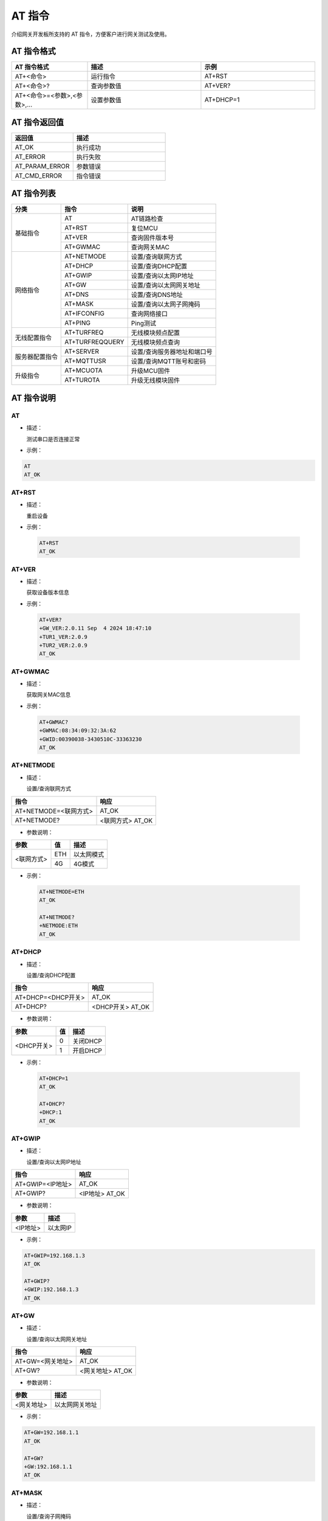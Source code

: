 AT 指令
==========================

介绍网关开发板所支持的 AT 指令，方便客户进行网关测试及使用。

AT 指令格式
+++++++++++++++++++++++++++++++++++++

.. csv-table::
    :header: "AT 指令格式", "描述", "示例"
    :widths: 40 60 60

    "AT+<命令>", "运行指令", "AT+RST"
    "AT+<命令>?", "查询参数值", "AT+VER?"
    "AT+<命令>=<参数>,<参数>,...", "设置参数值", "AT+DHCP=1"

AT 指令返回值
+++++++++++++++++++++++++++++++++++++

.. csv-table::
    :header: "返回值", "描述"
    :widths: 40 60

    "AT_OK", "执行成功"
    "AT_ERROR", "执行失败"
    "AT_PARAM_ERROR", "参数错误"
    "AT_CMD_ERROR", "指令错误"

AT 指令列表
++++++++++++++++++++++++++++++++++++++

+----------------+-------------------------+-----------------------------+
|      分类      |          指令           |            说明             |
+================+=========================+=============================+
| 基础指令       | AT                      | AT链路检查                  |
+                +-------------------------+-----------------------------+
|                | AT+RST                  | 复位MCU                     |
+                +-------------------------+-----------------------------+
|                | AT+VER                  | 查询固件版本号              |
+                +-------------------------+-----------------------------+
|                | AT+GWMAC                | 查询网关MAC                 |
+----------------+-------------------------+-----------------------------+
| 网络指令       | AT+NETMODE              | 设置/查询联网方式           |
+                +-------------------------+-----------------------------+
|                | AT+DHCP                 | 设置/查询DHCP配置           |
+                +-------------------------+-----------------------------+
|                | AT+GWIP                 | 设置/查询以太网IP地址       |
+                +-------------------------+-----------------------------+
|                | AT+GW                   | 设置/查询以太网网关地址     |
+                +-------------------------+-----------------------------+
|                | AT+DNS                  | 设置/查询DNS地址            |
+                +-------------------------+-----------------------------+
|                | AT+MASK                 | 设置/查询以太网子网掩码     |
+                +-------------------------+-----------------------------+
|                | AT+IFCONFIG             | 查询网络接口                |
+                +-------------------------+-----------------------------+
|                | AT+PING                 | Ping测试                    |
+----------------+-------------------------+-----------------------------+
| 无线配置指令   | AT+TURFREQ              | 无线模块频点配置            |
+                +-------------------------+-----------------------------+
|                | AT+TURFREQQUERY         | 无线模块频点查询            |
+----------------+-------------------------+-----------------------------+
| 服务器配置指令 | AT+SERVER               | 设置/查询服务器地址和端口号 |
+                +-------------------------+-----------------------------+
|                | AT+MQTTUSR              | 设置/查询MQTT账号和密码     |
+----------------+-------------------------+-----------------------------+
| 升级指令       | AT+MCUOTA               | 升级MCU固件                 |
+                +-------------------------+-----------------------------+
|                | AT+TUROTA               | 升级无线模块固件            |
+----------------+-------------------------+-----------------------------+

AT 指令说明
++++++++++++++++++++++++++++++++++++++

**AT**
-----------------------------------------------

- 描述：

  测试串口是否连接正常

- 示例：

.. code-block::

    AT
    AT_OK

**AT+RST**
-----------------------------------------------

- 描述：

  重启设备
 
- 示例：

 .. code-block::
    
    AT+RST
    AT_OK

**AT+VER**
-----------------------------------------------

- 描述：

  获取设备版本信息

- 示例：

 .. code-block::
    
    AT+VER?
    +GW_VER:2.0.11 Sep  4 2024 18:47:10
    +TUR1_VER:2.0.9
    +TUR2_VER:2.0.9
    AT_OK

**AT+GWMAC**
-----------------------------------------------

- 描述：

  获取网关MAC信息

- 示例：

 .. code-block::
    
    AT+GWMAC?
    +GWMAC:08:34:09:32:3A:62
    +GWID:00390038-3430510C-33363230
    AT_OK

**AT+NETMODE**
-----------------------------------------------

- 描述：

  设置/查询联网方式

+-----------------------+----------------------+
|         指令          |         响应         |
+=======================+======================+
| AT+NETMODE=<联网方式> | AT_OK                |
+-----------------------+----------------------+
| AT+NETMODE?           | <联网方式> AT_OK     |
+-----------------------+----------------------+

- 参数说明：

+------------+-------+------------+
|    参数    |   值  |    描述    |
+============+=======+============+
| <联网方式> |   ETH | 以太网模式 |
+            +-------+------------+
|            |   4G  | 4G模式     |
+------------+-------+------------+

- 示例：

 .. code-block::
    
    AT+NETMODE=ETH
    AT_OK

    AT+NETMODE?
    +NETMODE:ETH
    AT_OK

**AT+DHCP**
-----------------------------------------------

- 描述：

  设置/查询DHCP配置

+-----------------------+----------------------+
|         指令          |         响应         |
+=======================+======================+
| AT+DHCP=<DHCP开关>    | AT_OK                |
+-----------------------+----------------------+
| AT+DHCP?              | <DHCP开关> AT_OK     |
+-----------------------+----------------------+

- 参数说明：

+---------------+-------+----------+
|     参数      |   值  |   描述   |
+===============+=======+==========+
| <DHCP开关>    |   0   | 关闭DHCP |
+               +-------+----------+
|               |   1   | 开启DHCP |
+---------------+-------+----------+

- 示例：

 .. code-block::
    
    AT+DHCP=1
    AT_OK

    AT+DHCP?
    +DHCP:1
    AT_OK

**AT+GWIP**
-----------------------------------------------

- 描述：

  设置/查询以太网IP地址

+-----------------------+----------------------+
|         指令          |         响应         |
+=======================+======================+
| AT+GWIP=<IP地址>      | AT_OK                |
+-----------------------+----------------------+
| AT+GWIP?              | <IP地址> AT_OK       |
+-----------------------+----------------------+

- 参数说明：

+----------+----------+
|   参数   |   描述   |
+==========+==========+
| <IP地址> | 以太网IP |
+----------+----------+

- 示例：

.. code-block::

    AT+GWIP=192.168.1.3
    AT_OK

    AT+GWIP?
    +GWIP:192.168.1.3
    AT_OK

**AT+GW**
-----------------------------------------------

- 描述：

  设置/查询以太网网关地址

+-----------------------+----------------------+
|         指令          |         响应         |
+=======================+======================+
| AT+GW=<网关地址>      | AT_OK                |
+-----------------------+----------------------+
| AT+GW?                | <网关地址> AT_OK     |
+-----------------------+----------------------+

- 参数说明：

+------------+----------------+
|    参数    |      描述      |
+============+================+
| <网关地址> | 以太网网关地址 |
+------------+----------------+

- 示例：

.. code-block::
    
    AT+GW=192.168.1.1
    AT_OK

    AT+GW?
    +GW:192.168.1.1
    AT_OK

**AT+MASK**
-----------------------------------------------

- 描述：

  设置/查询子网掩码

+-----------------------+----------------------+
|         指令          |         响应         |
+=======================+======================+
| AT+MASK=<子网掩码>    | AT_OK                |
+-----------------------+----------------------+
| AT+MASK?              | <子网掩码> AT_OK     |
+-----------------------+----------------------+

- 参数说明：

+------------+----------------+
|    参数    |      描述      |
+============+================+
| <子网掩码> | 以太网子网掩码 |
+------------+----------------+

- 示例：

.. code-block::

    AT+MASK=255.255.255.0
    AT_OK

    AT+MASK?
    +MASK:255.255.255.0
    AT_OK

**AT+DNS**
-----------------------------------------------

- 描述：

  设置/查询DNS地址

+---------------------------------+------------------------------+
|         指令                    |         响应                 |
+=================================+==============================+
| AT+DNS=<DNS1地址>,<DNS2地址>    | AT_OK                        |
+---------------------------------+------------------------------+
| AT+DNS?                         | <DNS1地址> <DNS2地址> AT_OK  |
+---------------------------------+------------------------------+

- 参数说明：

+------------------+----------+
|      参数        |   描述   |
+==================+==========+
| <DNS1地址>       | DNS1地址 |
+------------------+----------+
| <DNS2地址>       | DNS2地址 |
+------------------+----------+

- 示例：

.. code-block::

    AT+DNS=114.114.114.114,8.8.8.8
    AT_OK

    AT+DNS?
    +DNS:114.114.114.114 8.8.8.8
    AT_OK

**AT+IFCONFIG**
-----------------------------------------------

- 描述：

  查询网络接口

+-----------------------+----------------------+
|         指令          |         响应         |
+=======================+======================+
| AT+IFCONFIG           | <接口信息> AT_OK     |
+-----------------------+----------------------+

- 示例：

.. code-block::

    AT+IFCONFIG
    +NET DEVICE: e0 (Default)
    +MTU: 1500
    +MAC: 00 80 e1 07 3d 32 
    +FLAGS: UP LINK_UP INTERNET_UP DHCP_ENABLE ETHARP BROADCAST IGMP
    +IP ADDR: 192.168.2.153
    +GW ADDR: 192.168.2.1
    +NET MASK: 255.255.255.0
    +DNS1 SERVER: 192.168.2.1
    +DNS2 SERVER: 8.8.8.8
    AT_OK

**AT+PING**
-----------------------------------------------

- 描述：

  ping测试

+-----------------------+----------------------+
|         指令          |         响应         |
+=======================+======================+
| AT+PING=<域名/IP地址> | AT_OK                |
+-----------------------+----------------------+

- 参数说明：

+---------------+-------------+
|     参数      |    描述     |
+===============+=============+
| <域名/IP地址> | 域名/IP地址 |
+---------------+-------------+

- 示例：

.. code-block::

    AT+PING="www.baidu.com"
    60 bytes from 14.215.177.39 icmp_seq=0 ttl=55 time=41 ms
    60 bytes from 14.215.177.39 icmp_seq=1 ttl=55 time=24 ms
    60 bytes from 14.215.177.39 icmp_seq=2 ttl=55 time=24 ms
    60 bytes from 14.215.177.39 icmp_seq=3 ttl=55 time=24 ms
    AT_OK

**AT+TURFREQ**
-----------------------------------------------

- 描述：

  设置无线模块工作频率

+----------------------------------------+--------------+
|                  指令                  |     响应     |
+========================================+==============+
| AT+TURFREQ=<通道>,<数据频点>,<BCN频点> | AT_OK        |
+----------------------------------------+--------------+

- 参数说明：

+------------+---------------------+
|    参数    |        描述         |
+============+=====================+
| <通道>     | 通道号，取值范围1~2 |
+------------+---------------------+
| <数据频点> | 数据频点，单位：Hz  |
+------------+---------------------+
| <BCN频点>  | BCN频点，单位：Hz   |
+------------+---------------------+

- 示例：

.. code-block::

    AT+TURFREQ=1,474300000,473200000
    AT_OK

**AT+TURFREQQUERY**
----------------------------------------------

- 描述：

  查询无线模块工作频率

+------------------------+----------------------------+
|          指令          |            响应            |
+========================+============================+
| AT+TURFREQQUERY=<通道> | <数据频点> <BCN频点> AT_OK |
+------------------------+----------------------------+

- 参数说明：

+------------+---------------------+
|    参数    |        描述         |
+============+=====================+
| <通道>     | 通道号，取值范围1~2 |
+------------+---------------------+

- 示例：

.. code-block::

    AT+TURFREQQUERY=1
    +CHAN:1
    +BCN_FREQ:473200000
    +DATA_FREQ:474300000
    AT_OK

**AT+SERVER**
-----------------------------------------------
- 描述：

  设置/查询服务器地址

+---------------------------------+----------------------------+
|              指令               |            响应            |
+=================================+============================+
| AT+SERVER=<服务器地址>,<端口号> | AT_OK                      |
+---------------------------------+----------------------------+
| AT+SERVER?                      | <服务器地址> <端口号>AT_OK |
+---------------------------------+----------------------------+

- 参数说明：

+--------------+------------+
|     参数     |    描述    |
+==============+============+
| <服务器地址> | 服务器地址 |
+--------------+------------+
| <端口号>     | 端口号     |
+--------------+------------+

- 示例：

.. code-block::

    AT+SERVER=amqtt.taolink-tech.com,1883
    AT_OK

    AT+SERVER?
    +SEVIP:amqtt.taolink-tech.com
    +SEVPORT:1883
    AT_OK

**AT+MQTTUSR**
-----------------------------------------------

- 描述：

  设置/查询用户名和密码

+----------------------------+----------------------+
|            指令            |         响应         |
+============================+======================+
| AT+MQTTUSR=<用户名>,<密码> | AT_OK                |
+----------------------------+----------------------+
| AT+MQTTUSR?                | <用户名> <密码>AT_OK |
+----------------------------+----------------------+

- 参数说明：

+----------+--------+
|   参数   |  描述  |
+==========+========+
| <用户名> | 用户名 |
+----------+--------+
| <密码>   | 密码   |
+----------+--------+

- 示例：

.. code-block::

    AT+MQTTUSR=taolink,taolink-tech
    AT_OK

    AT+MQTTUSR?
    +MQTTUSR:taolink
    +MQTTPWD:taolink-tech
    AT_OK

**AT+MCUOTA**
-----------------------------------------------

- 描述：

  升级MCU固件

+----------------------+-------+
|         指令         | 响应  |
+======================+=======+
| AT+MCUOTA=<升级地址> | AT_OK |
+----------------------+-------+

- 参数说明：

+------------+--------------------+
|    参数    |        描述        |
+============+====================+
| <升级地址> | 升级文件地址       |
+------------+--------------------+

.. note:: 升级文件后缀为 .rbl。升级地址使用双引号（""）包含。

- 示例：

.. code-block::

    AT+MCUOTA="http://download.taolink-tech.com:11180/TKB-320_FW_V1.5.8.rbl"
    AT_OK

**AT+TUROTA**
-----------------------------------------------

- 描述：

  升级TurMass模块固件

+--------------------------------------------+-------+
|                    指令                    | 响应  |
+============================================+=======+
| AT+TUROTA=<模块选择>,<清空参数>,<升级地址> | AT_OK |
+--------------------------------------------+-------+

- 参数说明：

+------------------+--------+---------------------+ 
|       参数       |  值    |        描述         |
+==================+========+=====================+
| <模块选择>       | 1      | 无线模块1升级       |
+                  +--------+---------------------+
|                  | 2      | 无线模块2升级       |
+------------------+--------+---------------------+
| <清空参数开关>   | 0      | 保留参数            |
+                  +--------+---------------------+
|                  | 1      | 清空参数            |
+------------------+--------+---------------------+
| <升级地址>       | 地址   | 升级文件地址        |
+------------------+--------+---------------------+

.. note:: 无线模块升级文件后缀为 .bin。升级地址使用双引号（""）包含。 

- 示例：

.. code-block::

    AT+TUROTA=1,0,"http://download.taolink-tech.com:11180/TK8620_SLIP_V2.0.7.bin"
    AT_OK
